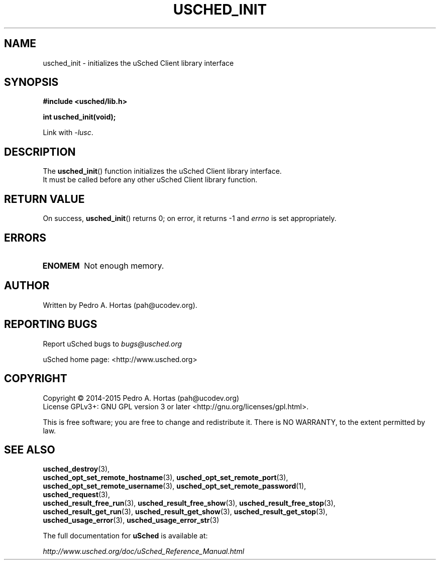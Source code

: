 .\" This file is part of the uCodev uSched project (http://www.usched.org)
.TH USCHED_INIT "3" "March 2015" "uCodev uSched" "uSched Programmer's Manual"
.SH NAME
usched_init \- initializes the uSched Client library interface
.SH SYNOPSIS
.B #include <usched/lib.h>

.BI "int usched_init(void);
.sp
Link with \fI\-lusc\fP.
.fi
.SH DESCRIPTION
The
.BR usched_init ()
function initializes the uSched Client library interface.
.br
It must be called before any other uSched Client library function.
.br
.SH RETURN VALUE
On success,
.BR usched_init ()
returns 0; on error, it returns -1 and \fIerrno\fR is set appropriately.
.SH ERRORS
.TP
.B ENOMEM
Not enough memory.
.SH AUTHOR
Written by Pedro A. Hortas (pah@ucodev.org).
.SH "REPORTING BUGS"
Report uSched bugs to \fIbugs@usched.org\fR
.PP
uSched home page: <http://www.usched.org>
.PP
.SH COPYRIGHT
Copyright \(co 2014-2015  Pedro A. Hortas (pah@ucodev.org)
.br
License GPLv3+: GNU GPL version 3 or later <http://gnu.org/licenses/gpl.html>.
.br
.PP
This is free software; you are free to change and redistribute it.
There is NO WARRANTY, to the extent permitted by law.
.PP
.SH "SEE ALSO"
\fBusched_destroy\fR(3),
.br
\fBusched_opt_set_remote_hostname\fR(3), \fBusched_opt_set_remote_port\fR(3),
.br
.br
\fBusched_opt_set_remote_username\fR(3), \fBusched_opt_set_remote_password\fR(1),
.br
.br
\fBusched_request\fR(3),
.br
.br
\fBusched_result_free_run\fR(3), \fBusched_result_free_show\fR(3), \fBusched_result_free_stop\fR(3),
.br
.br
\fBusched_result_get_run\fR(3), \fBusched_result_get_show\fR(3), \fBusched_result_get_stop\fR(3),
.br
.br
\fBusched_usage_error\fR(3), \fBusched_usage_error_str\fR(3)
.br
.PP
The full documentation for
.B uSched
is available at:
.PP
.PP
  \fIhttp://www.usched.org/doc/uSched_Reference_Manual.html\fR
.PP
